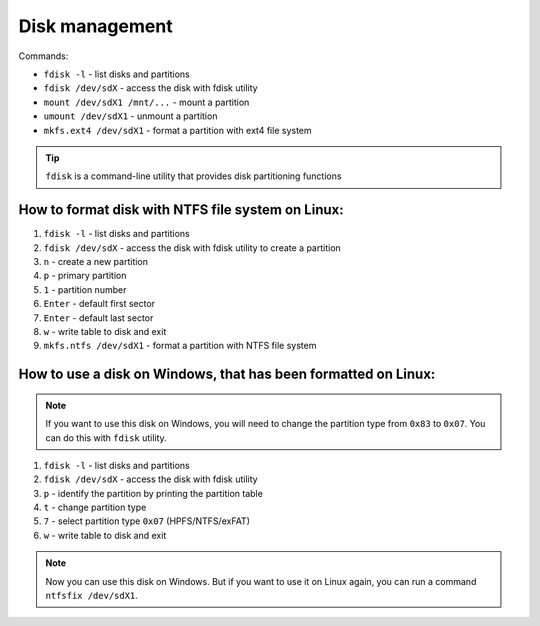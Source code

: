 ===============
Disk management
===============

Commands:

* ``fdisk -l`` - list disks and partitions
* ``fdisk /dev/sdX`` - access the disk with fdisk utility
* ``mount /dev/sdX1 /mnt/...`` - mount a partition
* ``umount /dev/sdX1`` - unmount a partition
* ``mkfs.ext4 /dev/sdX1`` - format a partition with ext4 file system

.. tip:: 
   ``fdisk`` is a command-line utility that provides disk partitioning functions


How to format disk with NTFS file system on Linux:
==================================================

#. ``fdisk -l`` - list disks and partitions
#. ``fdisk /dev/sdX`` - access the disk with fdisk utility to create a partition
#. ``n`` - create a new partition
#. ``p`` - primary partition
#. ``1`` - partition number
#. ``Enter`` - default first sector
#. ``Enter`` - default last sector
#. ``w`` - write table to disk and exit
#. ``mkfs.ntfs /dev/sdX1`` - format a partition with NTFS file system


How to use a disk on Windows, that has been formatted on Linux:
===============================================================

.. note:: 
   If you want to use this disk on Windows, you will need to change the partition type from ``0x83`` to ``0x07``. You can do this with ``fdisk`` utility.

#. ``fdisk -l`` - list disks and partitions
#. ``fdisk /dev/sdX`` - access the disk with fdisk utility
#. ``p`` - identify the partition by printing the partition table
#. ``t`` - change partition type
#. ``7`` - select partition type ``0x07`` (HPFS/NTFS/exFAT)
#. ``w`` - write table to disk and exit

.. note:: 
   Now you can use this disk on Windows. But if you want to use it on Linux again, you can run a command ``ntfsfix /dev/sdX1``.
